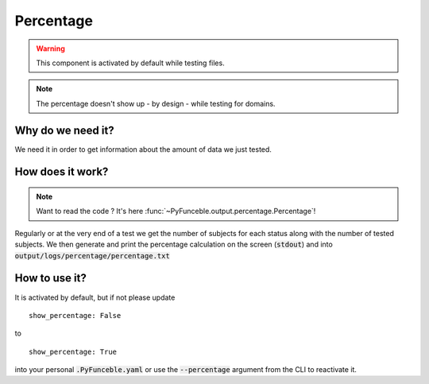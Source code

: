 Percentage
==========

.. warning::
    This component is activated by default while testing files.

.. note::
    The percentage doesn't show up - by design - while testing for domains.


Why do we need it?
------------------

We need it in order to get information about the amount of data we just tested.

How does it work?
-----------------

.. note::
    Want to read the code ? It's here :func:`~PyFunceble.output.percentage.Percentage`!

Regularly or at the very end of a test we get the number of subjects for each status along with the number of tested subjects.
We then generate and print the percentage calculation on the screen (:code:`stdout`) and into :code:`output/logs/percentage/percentage.txt`

How to use it?
--------------

It is activated by default, but if not please update

::

    show_percentage: False

to

::

    show_percentage: True


into your personal :code:`.PyFunceble.yaml` or use the :code:`--percentage` argument from the CLI to reactivate it.
